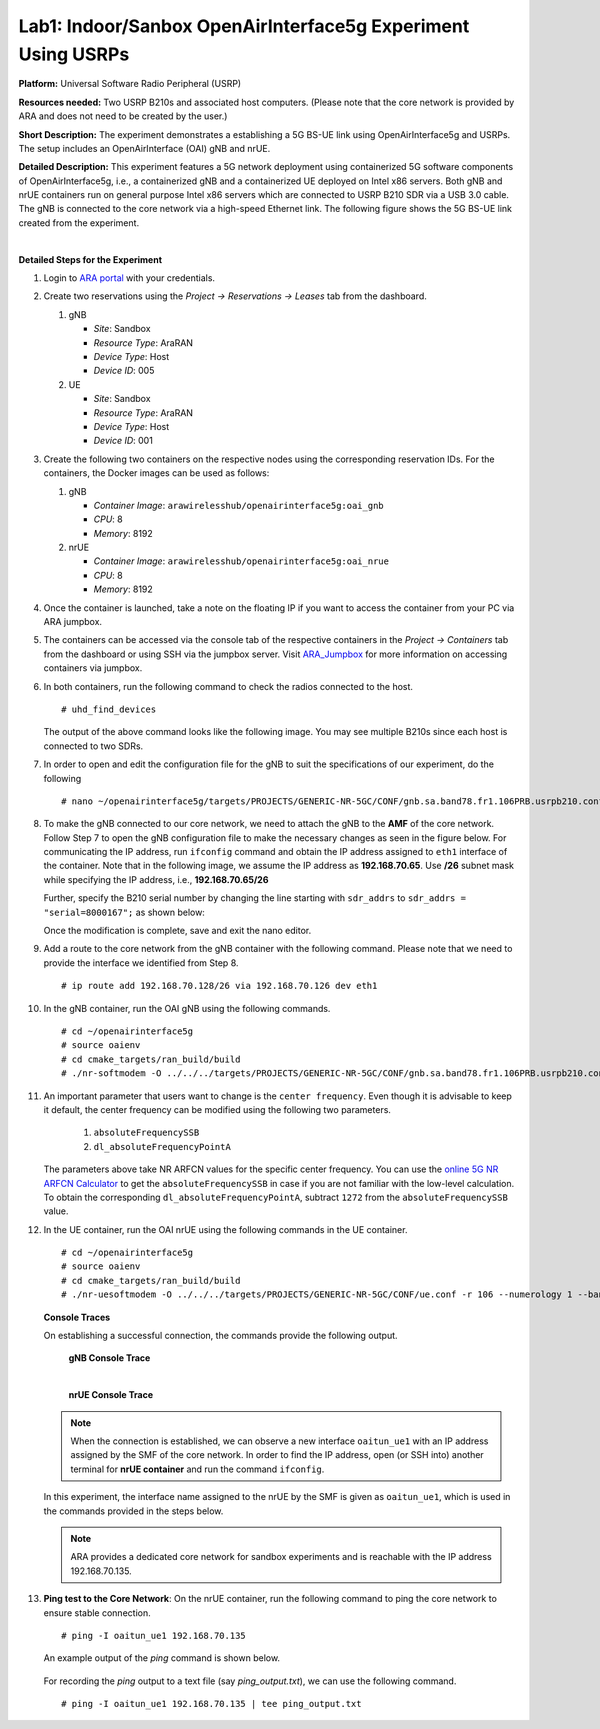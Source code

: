 .. _AraRAN_Experiments:

Lab1: Indoor/Sanbox OpenAirInterface5g Experiment Using USRPs
================================================================================


**Platform:** Universal Software Radio Peripheral (USRP)

**Resources needed:** Two USRP B210s and associated host
computers. (Please note that the core network is provided by ARA and
does not need to be created by the user.)

**Short Description:** The experiment demonstrates a establishing a  
5G BS-UE link using OpenAirInterface5g and USRPs. The setup includes an OpenAirInterface (OAI) gNB and nrUE.


**Detailed Description:** This experiment features a 5G network
deployment using containerized 5G software components of
OpenAirInterface5g, i.e., a containerized gNB and a containerized UE
deployed on Intel x86 servers. Both gNB and nrUE containers run on
general purpose Intel x86 servers which are connected to USRP B210 SDR
via a USB 3.0 cable. The gNB is connected to the core network via a
high-speed Ethernet link. The following figure shows the 5G BS-UE link
created from the experiment.

.. image:: docs/source/images/Experiment_5.png
   :align: center
| 

**Detailed Steps for the Experiment**

#. Login to `ARA portal <https://portal.arawireless.org>`_ with your
   credentials.

#. Create two reservations using the *Project -> Reservations ->
   Leases* tab from the dashboard.

   1. gNB

      * *Site*: Sandbox  
      * *Resource Type*: AraRAN  
      * *Device Type*: Host
      * *Device ID*: 005

   2. UE

      * *Site*: Sandbox
      * *Resource Type*: AraRAN
      * *Device Type*: Host
      * *Device ID*: 001


#. Create the following two containers on the respective nodes using
   the corresponding reservation IDs. For the containers, the Docker
   images can be used as follows:


   1. gNB

      * *Container Image*: ``arawirelesshub/openairinterface5g:oai_gnb``
      * *CPU*: 8
      * *Memory*: 8192

   2. nrUE

      * *Container Image*: ``arawirelesshub/openairinterface5g:oai_nrue``
      * *CPU*: 8
      * *Memory*: 8192

#. Once the container is launched, take a note on the floating IP if
   you want to access the container from your PC via ARA jumpbox. 

#. The containers can be accessed via the console tab of the
   respective containers in the *Project -> Containers* tab from the
   dashboard or using SSH via the jumpbox server. Visit
   `ARA_Jumpbox <https://arawireless.readthedocs.io/en/latest/getting_started/ara_portal_extras.html#ara-jumpbox>`_ for more information on accessing containers via
   jumpbox.

#. In both containers, run the following command to check the radios
   connected to the host. ::

	# uhd_find_devices
	
   The output of the above command looks like the following image. You
   may see multiple B210s since each host is connected to two SDRs.

   .. image:: images/UHD_Find_Devices.png
      :width: 800
      :align: center

#. In order to open and edit the configuration file for the gNB to
   suit the specifications of our experiment, do the following ::

        # nano ~/openairinterface5g/targets/PROJECTS/GENERIC-NR-5GC/CONF/gnb.sa.band78.fr1.106PRB.usrpb210.conf

#. To make the gNB connected to our core network, we need to attach
   the gNB to the **AMF** of the core network. Follow Step 7 to open
   the gNB configuration file to make the necessary changes as seen in
   the figure below.  For communicating the IP address, run
   ``ifconfig`` command and obtain the IP address assigned to ``eth1``
   interface of the container.  Note that in the following image, we
   assume the IP address as **192.168.70.65**. Use **/26** subnet mask 
   while specifying the IP address, i.e., **192.168.70.65/26**

   .. image:: images/Network_Interface.png
      :align: center

   Further, specify the B210 serial number by changing the line starting with
   ``sdr_addrs`` to ``sdr_addrs = "serial=8000167";`` as shown below:

   .. image:: images/SDR_Address.png
      :align: center

   Once the modification is complete, save and exit the nano editor.

#. Add a route to the core network from the gNB container with the
   following command. Please note that we need to provide the interface
   we identified from Step 8. ::
	
	# ip route add 192.168.70.128/26 via 192.168.70.126 dev eth1   

#. In the gNB container, run the OAI gNB using the following
   commands. ::

   	# cd ~/openairinterface5g
   	# source oaienv
   	# cd cmake_targets/ran_build/build
   	# ./nr-softmodem -O ../../../targets/PROJECTS/GENERIC-NR-5GC/CONF/gnb.sa.band78.fr1.106PRB.usrpb210.conf --gNBs.[0].min_rxtxtime 6 --sa -E --continuous-tx 

	
#. An important parameter that users want to change is the ``center
   frequency``. Even though it is advisable to keep it default, the
   center frequency can be modified using the following two
   parameters. 

	1. ``absoluteFrequencySSB``
	2. ``dl_absoluteFrequencyPointA``

   The parameters above take NR ARFCN values for the specific center
   frequency. You can use the `online 5G NR ARFCN Calculator
   <https://5g-tools.com/5g-nr-arfcn-calculator/>`_ to get the
   ``absoluteFrequencySSB`` in case if you are not familiar with the
   low-level calculation. To obtain the corresponding
   ``dl_absoluteFrequencyPointA``, subtract ``1272`` from the
   ``absoluteFrequencySSB`` value.


#. In the UE container, run the OAI nrUE using the following commands
   in the UE container. ::

   	# cd ~/openairinterface5g
   	# source oaienv
   	# cd cmake_targets/ran_build/build
   	# ./nr-uesoftmodem -O ../../../targets/PROJECTS/GENERIC-NR-5GC/CONF/ue.conf -r 106 --numerology 1 --band 78 -C 3604800000 --ue-fo-compensation --sa -E --ue-txgain 0 --usrp-args "serial=8000170" --nokrnmod 1

   **Console Traces**

   On establishing a successful connection, the commands provide the
   following output.

	**gNB Console Trace**
	
	.. image:: images/gNB_Console.png
           :align: center
	| 

	**nrUE Console Trace**
	
	.. image:: images/UE_Console.png
           :align: center

   .. note:: When the connection is established, we can observe a new
	     interface ``oaitun_ue1`` with an IP address assigned by
	     the SMF of the core network. In order to find the IP
	     address, open (or SSH into) another terminal for **nrUE
	     container** and run the command ``ifconfig``.

   In this experiment, the interface name assigned to the nrUE by the
   SMF is given as ``oaitun_ue1``, which is used in the commands
   provided in the steps below.

   .. note:: ARA provides a dedicated core network for sandbox
	     experiments and is reachable with the IP address
	     192.168.70.135.

	     ..
		In addition, we run an **iperf**
		server on the core network for experimenters to test the
		end-to-end throughput.

#. **Ping test to the Core Network**: On the nrUE container, run the
   following command to ping the core network to ensure stable
   connection. ::

     # ping -I oaitun_ue1 192.168.70.135

   An example output of the *ping* command is shown below.

     .. image:: images/sandbox_ping.png
	:align: center


   For recording the *ping* output to a text file (say
   *ping_output.txt*), we can use the following command. ::

     # ping -I oaitun_ue1 192.168.70.135 | tee ping_output.txt


..
   #. Execute a **Ping Test**: The core network UPF assigns an IP address
      on the nrUE container.  On the nrUE container, run the following
      command to ping the core network to ensure stable connection ::

	   # ping 10.189.16.35 -t -S <oai_tun_ue IP address>
           
           
..





